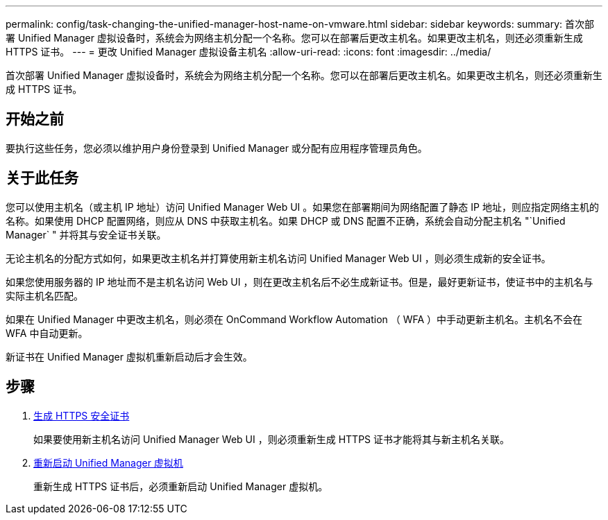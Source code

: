 ---
permalink: config/task-changing-the-unified-manager-host-name-on-vmware.html 
sidebar: sidebar 
keywords:  
summary: 首次部署 Unified Manager 虚拟设备时，系统会为网络主机分配一个名称。您可以在部署后更改主机名。如果更改主机名，则还必须重新生成 HTTPS 证书。 
---
= 更改 Unified Manager 虚拟设备主机名
:allow-uri-read: 
:icons: font
:imagesdir: ../media/


[role="lead"]
首次部署 Unified Manager 虚拟设备时，系统会为网络主机分配一个名称。您可以在部署后更改主机名。如果更改主机名，则还必须重新生成 HTTPS 证书。



== 开始之前

要执行这些任务，您必须以维护用户身份登录到 Unified Manager 或分配有应用程序管理员角色。



== 关于此任务

您可以使用主机名（或主机 IP 地址）访问 Unified Manager Web UI 。如果您在部署期间为网络配置了静态 IP 地址，则应指定网络主机的名称。如果使用 DHCP 配置网络，则应从 DNS 中获取主机名。如果 DHCP 或 DNS 配置不正确，系统会自动分配主机名 "`Unified Manager` " 并将其与安全证书关联。

无论主机名的分配方式如何，如果更改主机名并打算使用新主机名访问 Unified Manager Web UI ，则必须生成新的安全证书。

如果您使用服务器的 IP 地址而不是主机名访问 Web UI ，则在更改主机名后不必生成新证书。但是，最好更新证书，使证书中的主机名与实际主机名匹配。

如果在 Unified Manager 中更改主机名，则必须在 OnCommand Workflow Automation （ WFA ）中手动更新主机名。主机名不会在 WFA 中自动更新。

新证书在 Unified Manager 虚拟机重新启动后才会生效。



== 步骤

. xref:task-generating-an-https-security-certificate-ocf.adoc[生成 HTTPS 安全证书]
+
如果要使用新主机名访问 Unified Manager Web UI ，则必须重新生成 HTTPS 证书才能将其与新主机名关联。

. xref:task-restarting-the-unified-manager-virtual-machine.adoc[重新启动 Unified Manager 虚拟机]
+
重新生成 HTTPS 证书后，必须重新启动 Unified Manager 虚拟机。


